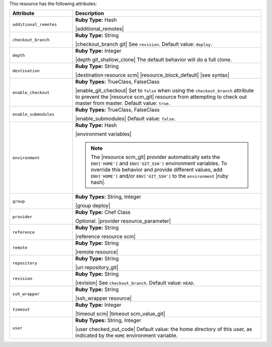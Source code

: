 .. The contents of this file are included in multiple topics.
.. This file should not be changed in a way that hinders its ability to appear in multiple documentation sets.

This resource has the following attributes:

.. list-table::
   :widths: 150 450
   :header-rows: 1

   * - Attribute
     - Description
   * - ``additional_remotes``
     - **Ruby Type:** Hash

       |additional_remotes|
   * - ``checkout_branch``
     - **Ruby Type:** String

       |checkout_branch git| See ``revision``. Default value: ``deploy``.
   * - ``depth``
     - **Ruby Type:** Integer

       |depth git_shallow_clone| The default behavior will do a full clone.
   * - ``destination``
     - **Ruby Type:** String

       |destination resource scm| |resource_block_default| |see syntax|
   * - ``enable_checkout``
     - **Ruby Types:** TrueClass, FalseClass

       |enable_git_checkout| Set to ``false`` when using the ``checkout_branch`` attribute to prevent the |resource scm_git| resource from attempting to check out master from master. Default value: ``true``.
   * - ``enable_submodules``
     - **Ruby Types:** TrueClass, FalseClass

       |enable_submodules| Default value: ``false``.
   * - ``environment``
     - **Ruby Type:** Hash

       |environment variables|

       .. note:: The |resource scm_git| provider automatically sets the ``ENV['HOME']`` and ``ENV['GIT_SSH']`` environment variables. To override this behavior and provide different values, add ``ENV['HOME']`` and/or ``ENV['GIT_SSH']`` to the ``environment`` |ruby hash|.
   * - ``group``
     - **Ruby Types:** String, Integer

       |group deploy|
   * - ``provider``
     - **Ruby Type:** Chef Class

       Optional. |provider resource_parameter|
   * - ``reference``
     - **Ruby Type:** String

       |reference resource scm|
   * - ``remote``
     - **Ruby Type:** String

       |remote resource|
   * - ``repository``
     - **Ruby Type:** String

       |uri repository_git|
   * - ``revision``
     - **Ruby Type:** String

       |revision| See ``checkout_branch``. Default value: ``HEAD``.

       .. include:: ../../includes_resources/includes_resource_scm_git_attributes_revision.rst
   * - ``ssh_wrapper``
     - **Ruby Type:** String

       |ssh_wrapper resource|
   * - ``timeout``
     - **Ruby Type:** Integer

       |timeout scm| |timeout scm_value_git|
   * - ``user``
     - **Ruby Types:** String, Integer

       |user checked_out_code| Default value: the home directory of this user, as indicated by the ``HOME`` environment variable.
